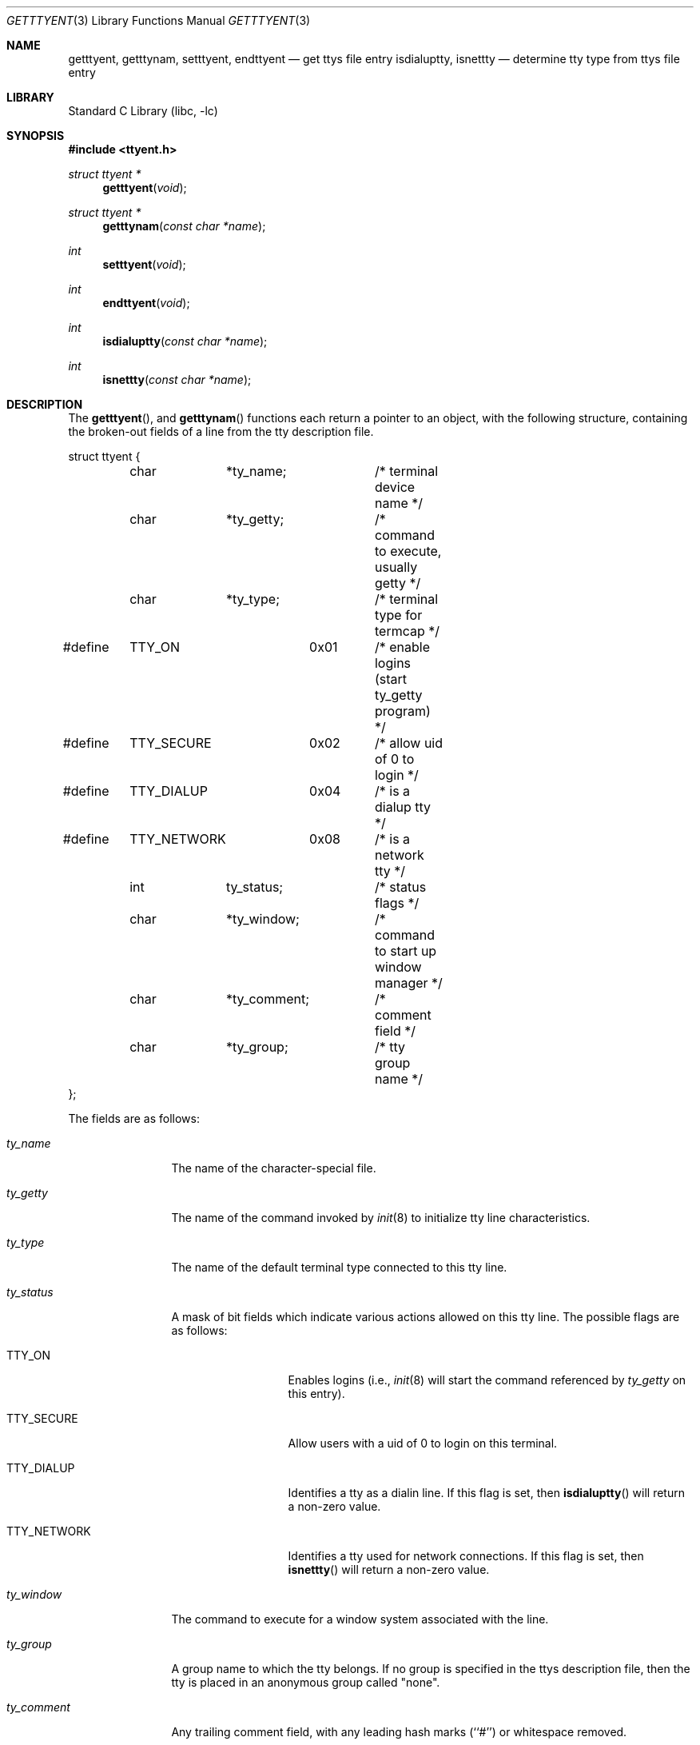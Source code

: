 .\" Copyright (c) 1989, 1991, 1993
.\"	The Regents of the University of California.  All rights reserved.
.\"
.\" Redistribution and use in source and binary forms, with or without
.\" modification, are permitted provided that the following conditions
.\" are met:
.\" 1. Redistributions of source code must retain the above copyright
.\"    notice, this list of conditions and the following disclaimer.
.\" 2. Redistributions in binary form must reproduce the above copyright
.\"    notice, this list of conditions and the following disclaimer in the
.\"    documentation and/or other materials provided with the distribution.
.\" 3. All advertising materials mentioning features or use of this software
.\"    must display the following acknowledgement:
.\"	This product includes software developed by the University of
.\"	California, Berkeley and its contributors.
.\" 4. Neither the name of the University nor the names of its contributors
.\"    may be used to endorse or promote products derived from this software
.\"    without specific prior written permission.
.\"
.\" THIS SOFTWARE IS PROVIDED BY THE REGENTS AND CONTRIBUTORS ``AS IS'' AND
.\" ANY EXPRESS OR IMPLIED WARRANTIES, INCLUDING, BUT NOT LIMITED TO, THE
.\" IMPLIED WARRANTIES OF MERCHANTABILITY AND FITNESS FOR A PARTICULAR PURPOSE
.\" ARE DISCLAIMED.  IN NO EVENT SHALL THE REGENTS OR CONTRIBUTORS BE LIABLE
.\" FOR ANY DIRECT, INDIRECT, INCIDENTAL, SPECIAL, EXEMPLARY, OR CONSEQUENTIAL
.\" DAMAGES (INCLUDING, BUT NOT LIMITED TO, PROCUREMENT OF SUBSTITUTE GOODS
.\" OR SERVICES; LOSS OF USE, DATA, OR PROFITS; OR BUSINESS INTERRUPTION)
.\" HOWEVER CAUSED AND ON ANY THEORY OF LIABILITY, WHETHER IN CONTRACT, STRICT
.\" LIABILITY, OR TORT (INCLUDING NEGLIGENCE OR OTHERWISE) ARISING IN ANY WAY
.\" OUT OF THE USE OF THIS SOFTWARE, EVEN IF ADVISED OF THE POSSIBILITY OF
.\" SUCH DAMAGE.
.\"
.\"     @(#)getttyent.3	8.1 (Berkeley) 6/4/93
.\" $FreeBSD: src/lib/libc/gen/getttyent.3,v 1.13 2002/12/19 09:40:21 ru Exp $
.\"
.Dd November 17, 1996
.Dt GETTTYENT 3
.Os
.Sh NAME
.Nm getttyent ,
.Nm getttynam ,
.Nm setttyent ,
.Nm endttyent
.Nd get ttys file entry
.Nm isdialuptty ,
.Nm isnettty
.Nd determine tty type from ttys file entry
.Sh LIBRARY
.Lb libc
.Sh SYNOPSIS
.In ttyent.h
.Ft struct ttyent *
.Fn getttyent void
.Ft struct ttyent *
.Fn getttynam "const char *name"
.Ft int
.Fn setttyent void
.Ft int
.Fn endttyent void
.Ft int
.Fn isdialuptty "const char *name"
.Ft int
.Fn isnettty "const char *name"
.Sh DESCRIPTION
The
.Fn getttyent ,
and
.Fn getttynam
functions
each return a pointer to an object, with the following structure,
containing the broken-out fields of a line from the tty description
file.
.Bd -literal
struct ttyent {
	char	*ty_name;	/* terminal device name */
	char	*ty_getty;	/* command to execute, usually getty */
	char	*ty_type;	/* terminal type for termcap */
#define	TTY_ON		0x01	/* enable logins (start ty_getty program) */
#define	TTY_SECURE	0x02	/* allow uid of 0 to login */
#define	TTY_DIALUP	0x04	/* is a dialup tty */
#define	TTY_NETWORK	0x08	/* is a network tty */
	int	ty_status;	/* status flags */
	char	*ty_window;	/* command to start up window manager */
	char	*ty_comment;	/* comment field */
	char	*ty_group;	/* tty group name */
};
.Ed
.Pp
The fields are as follows:
.Bl -tag -width ty_comment
.It Fa ty_name
The name of the character-special file.
.It Fa ty_getty
The name of the command invoked by
.Xr init 8
to initialize tty line characteristics.
.It Fa ty_type
The name of the default terminal type connected to this tty line.
.It Fa ty_status
A mask of bit fields which indicate various actions allowed on this
tty line.
The possible flags are as follows:
.Bl -tag -width TTY_NETWORK
.It Dv TTY_ON
Enables logins (i.e.,
.Xr init 8
will start the command referenced by
.Fa ty_getty
on this entry).
.It Dv TTY_SECURE
Allow users with a uid of 0 to login on this terminal.
.It Dv TTY_DIALUP
Identifies a tty as a dialin line.
If this flag is set, then
.Fn isdialuptty
will return a non-zero value.
.It Dv TTY_NETWORK
Identifies a tty used for network connections.
If this flag is set, then
.Fn isnettty
will return a non-zero value.
.El
.It Fa ty_window
The command to execute for a window system associated with the line.
.It Fa ty_group
A group name to which the tty belongs.
If no group is specified in the ttys description file,
then the tty is placed in an anonymous group called "none".
.It Fa ty_comment
Any trailing comment field, with any leading hash marks (``#'') or
whitespace removed.
.El
.Pp
If any of the fields pointing to character strings are unspecified,
they are returned as null pointers.
The field
.Fa ty_status
will be zero if no flag values are specified.
.Pp
See
.Xr ttys 5
for a more complete discussion of the meaning and usage of the
fields.
.Pp
The
.Fn getttyent
function
reads the next line from the ttys file, opening the file if necessary.
The
.Fn setttyent
function
rewinds the file if open, or opens the file if it is unopened.
The
.Fn endttyent
function
closes any open files.
.Pp
The
.Fn getttynam
function
searches from the beginning of the file until a matching
.Fa name
is found
(or until
.Dv EOF
is encountered).
.Sh RETURN VALUES
The routines
.Fn getttyent
and
.Fn getttynam
return a null pointer on
.Dv EOF
or error.
The
.Fn setttyent
function
and
.Fn endttyent
return 0 on failure and 1 on success.
.Pp
The routines
.Fn isdialuptty
and
.Fn isnettty
return non-zero if the dialup or network flag is set for the
tty entry relating to the tty named by the argument, and
zero otherwise.
.Sh FILES
.Bl -tag -width /etc/ttys -compact
.It Pa /etc/ttys
.El
.Sh SEE ALSO
.Xr login 1 ,
.Xr ttyslot 3 ,
.Xr gettytab 5 ,
.Xr termcap 5 ,
.Xr ttys 5 ,
.Xr getty 8 ,
.Xr init 8
.Sh HISTORY
The
.Fn getttyent ,
.Fn getttynam ,
.Fn setttyent ,
and
.Fn endttyent
functions appeared in
.Bx 4.3 .
.Sh BUGS
These functions use static data storage;
if the data is needed for future use, it should be
copied before any subsequent calls overwrite it.

